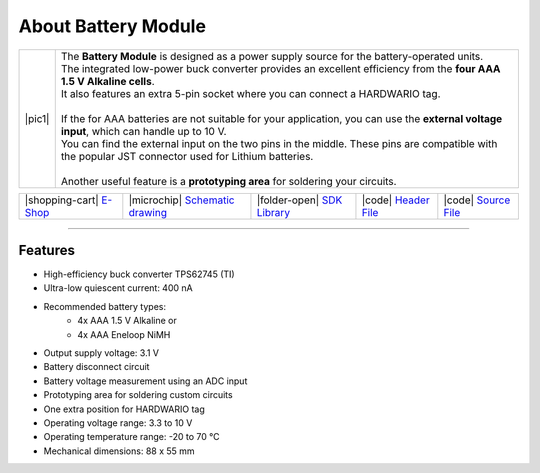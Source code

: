 ####################
About Battery Module
####################

.. |pic1| thumbnail:: ../_static/hardware/about_battery/battery-module.png
    :width: 300em
    :height: 300em

+------------------------+------------------------------------------------------------------------------------------------------------------------------------------------------+
| |pic1|                 | | The **Battery Module** is designed as a power supply source for the battery-operated units.                                                        |
|                        | | The integrated low-power buck converter provides an excellent efficiency from the **four AAA 1.5 V Alkaline cells**.                               |
|                        | | It also features an extra 5-pin socket where you can connect a HARDWARIO tag.                                                                      |
|                        | |                                                                                                                                                    |
|                        | | If the for AAA batteries are not suitable for your application, you can use the **external voltage input**, which can handle up to 10 V.           |
|                        | | You can find the external input on the two pins in the middle. These pins are compatible with the popular JST connector used for Lithium batteries.|
|                        | |                                                                                                                                                    |
|                        | | Another useful feature is a **prototyping area** for soldering your circuits.                                                                      |
+------------------------+------------------------------------------------------------------------------------------------------------------------------------------------------+


+------------------------------------------------------------------------+---------------------------------------------------------------------------------------------------------------+-------------------------------------------------------------------------------------+------------------------------------------------------------------------------------------------------+------------------------------------------------------------------------------------------------------+
| |shopping-cart| `E-Shop <https://shop.hardwario.com/battery-module/>`_ | |microchip| `Schematic drawing <https://github.com/hardwario/bc-hardware/tree/master/out/bc-module-battery>`_ | |folder-open| `SDK Library <https://sdk.hardwario.com/group__bc__module__battery>`_ | |code| `Header File <https://github.com/hardwario/bcf-sdk/blob/master/bcl/inc/bc_module_battery.h>`_ | |code| `Source File <https://github.com/hardwario/bcf-sdk/blob/master/bcl/src/bc_module_battery.c>`_ |
+------------------------------------------------------------------------+---------------------------------------------------------------------------------------------------------------+-------------------------------------------------------------------------------------+------------------------------------------------------------------------------------------------------+------------------------------------------------------------------------------------------------------+

----------------------------------------------------------------------------------------------

********
Features
********

- High-efficiency buck converter TPS62745 (TI)
- Ultra-low quiescent current: 400 nA
- Recommended battery types:
    - 4x AAA 1.5 V Alkaline or
    - 4x AAA Eneloop NiMH
- Output supply voltage: 3.1 V
- Battery disconnect circuit
- Battery voltage measurement using an ADC input
- Prototyping area for soldering custom circuits
- One extra position for HARDWARIO tag
- Operating voltage range: 3.3 to 10 V
- Operating temperature range: -20 to 70 °C
- Mechanical dimensions: 88 x 55 mm

